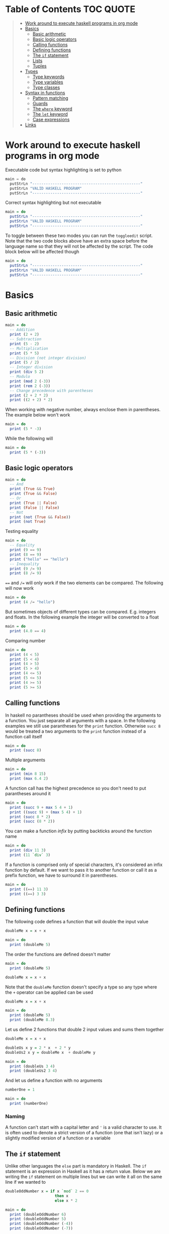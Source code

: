 * Table of Contents :TOC:QUOTE:
#+BEGIN_QUOTE
- [[#work-around-to-execute-haskell-programs-in-org-mode][Work around to execute haskell programs in org mode]]
- [[#basics][Basics]]
  - [[#basic-arithmetic][Basic arithmetic]]
  - [[#basic-logic-operators][Basic logic operators]]
  - [[#calling-functions][Calling functions]]
  - [[#defining-functions][Defining functions]]
  - [[#the-if-statement][The ~if~ statement]]
  - [[#lists][Lists]]
  - [[#tuples][Tuples]]
- [[#types][Types]]
  - [[#type-keywords][Type keywords]]
  - [[#type-variables][Type variables]]
  - [[#type-classes][Type classes]]
- [[#syntax-in-functions][Syntax in functions]]
  - [[#pattern-matching][Pattern matching]]
  - [[#guards][Guards]]
  - [[#the-where-keyword][The ~where~ keyword]]
  - [[#the-let-keyword][The ~let~ keyword]]
  - [[#case-expressions][Case expressions]]
- [[#links][Links]]
#+END_QUOTE

* Work around to execute haskell programs in org mode

Executable code but syntax highlighting is set to python

#+BEGIN_SRC  python :python runghc :results output
main = do
  putStrLn "------------------------------------------------"
  putStrLn "VALID HASKELL PROGRAM"
  putStrLn "------------------------------------------------"
#+END_SRC

Correct syntax highlighting but not executable

#+BEGIN_SRC  haskell
main = do
  putStrLn "------------------------------------------------"
  putStrLn "VALID HASKELL PROGRAM"
  putStrLn "------------------------------------------------"
#+END_SRC

To toggle between these two modes you can run the ~toggleedit~ script. Note that
the two code blocks above have an extra space before the language name so that
they will not be affected by the script. The code block below will be affected
though

#+BEGIN_SRC haskell
main = do
  putStrLn "------------------------------------------------"
  putStrLn "VALID HASKELL PROGRAM"
  putStrLn "------------------------------------------------"
#+END_SRC

* Basics
** Basic arithmetic

#+BEGIN_SRC haskell
main = do
  -- Addition
  print (2 + 2)
  -- Subtraction
  print (5 - 2)
  -- Multiplication
  print (5 * 5)
  -- Division (not integer division)
  print (5 / 2)
  -- Integer division
  print (div 5 2)
  -- Modulo
  print (mod 2 (-3))
  print (rem 2 (-3))
  -- Change precedence with parentheses
  print (2 + 2 * 2)
  print ((2 + 2) * 2)
#+END_SRC

When working with negative number, always enclose them in parentheses. The
example below won't work

#+BEGIN_SRC haskell
main = do
  print (5 * -3)
#+END_SRC

While the following will

#+BEGIN_SRC haskell
main = do
  print (5 * (-3))
#+END_SRC

** Basic logic operators

#+BEGIN_SRC haskell
main = do
  -- And
  print (True && True)
  print (True && False)
  -- Or
  print (True || False)
  print (False || False)
  -- Not
  print (not (True && False))
  print (not True)
#+END_SRC

Testing equality

#+BEGIN_SRC haskell
main = do
  -- Equality
  print (9 == 9)
  print (8 == 9)
  print ("hello" == "hello")
  -- Inequality
  print (9 /= 9)
  print (8 /= 9)
#+END_SRC

~==~ and ~/=~ will only work if the two elements can be compared. The following
will now work

#+BEGIN_SRC haskell
main = do
  print (4 /= "hello")
#+END_SRC

But sometimes objects of different types can be compared. E.g. integers and
floats. In the following example the integer will be converted to a float

#+BEGIN_SRC haskell
main = do
  print (4.0 == 4)
#+END_SRC

Comparing number

#+BEGIN_SRC haskell
main = do
  print (4 < 5)
  print (5 < 4)
  print (4 > 5)
  print (5 > 4)
  print (4 <= 5)
  print (5 <= 5)
  print (4 >= 5)
  print (5 >= 5)
#+END_SRC

** Calling functions

In haskell no parantheses should be used when providing the arguments to a
function. You just separate all arguments with a space. In the following
examples we still use parantheses for the ~print~ function. Otherwise ~succ 8~
would be treated a two arguments to the ~print~ function instead of a function
call itself

#+BEGIN_SRC haskell
main = do
  print (succ 8)
#+END_SRC

Multiple arguments

#+BEGIN_SRC haskell
main = do
  print (min 8 15)
  print (max 6.4 2)
#+END_SRC

A function call has the highest precedence so you don't need to put parantheses
around it

#+BEGIN_SRC haskell
main = do
  print (succ 9 + max 5 4 + 1)
  print ((succ 9) + (max 5 4) + 1)
  print (succ 8 * 2)
  print (succ (8 * 2))
#+END_SRC

You can make a function /infix/ by putting backticks around the function name

#+BEGIN_SRC haskell
main = do
  print (div 11 3)
  print (11 `div` 3)
#+END_SRC

If a function is comprised only of special characters, it's considered an infix
function by default. If we want to pass it to another function or call it as a
prefix function, we have to surround it in parentheses.

#+BEGIN_SRC haskell
main = do
  print ((==) 11 3)
  print ((==) 3 3)
#+END_SRC

** Defining functions

The following code defines a function that will double the input value

#+BEGIN_SRC haskell
doubleMe x = x + x

main = do
  print (doubleMe 5)
#+END_SRC

The order the functions are defined doesn't matter

#+BEGIN_SRC haskell
main = do
  print (doubleMe 5)

doubleMe x = x + x
#+END_SRC

Note that the ~doubleMe~ function doesn't specify a type so any type where the
~+~ operator can be applied can be used

#+BEGIN_SRC haskell
doubleMe x = x + x

main = do
  print (doubleMe 5)
  print (doubleMe 8.3)
#+END_SRC

Let us define 2 functions that double 2 input values and sums them together

#+BEGIN_SRC haskell
doubleMe x = x + x

doubleUs x y = 2 * x  + 2 * y
doubleUs2 x y = doubleMe x  + doubleMe y

main = do
  print (doubleUs 3 4)
  print (doubleUs2 3 4)
#+END_SRC

And let us define a function with no arguments

#+BEGIN_SRC haskell
numberOne = 1

main = do
  print (numberOne)
#+END_SRC

*** Naming

A function can't start with a capital letter and ~'~ is a valid character to
use. It is often used to denote a strict version of a function (one that isn't
lazy) or a slightly modified version of a function or a variable

** The ~if~ statement

Unlike other languages the ~else~ part is mandatory in Haskell. The ~if~
statement is an expression in Haskell as it has a return value. Below we are
writing the ~if~ statement on multiple lines but we can write it all on the same
line if we wanted to

#+BEGIN_SRC haskell
doubleOddNumber x = if x `mod` 2 == 0
                      then x
                      else x * 2

main = do
  print (doubleOddNumber 6)
  print (doubleOddNumber 5)
  print (doubleOddNumber (-4))
  print (doubleOddNumber (-7))
#+END_SRC

Since the ~if~ statement have a return value we can easily add 1 to the result

#+BEGIN_SRC haskell
doubleOddNumberAndAddOne x = (if x `mod` 2 == 0
                                then x
                                else x * 2) + 1

main = do
  print (doubleOddNumberAndAddOne 6)
  print (doubleOddNumberAndAddOne 5)
  print (doubleOddNumberAndAddOne (-4))
  print (doubleOddNumberAndAddOne (-7))
#+END_SRC

** Lists

In Haskell lists stores data of the same type so we can't have a list which both
store integers and characters. The ~let~ keyword is used in Haskell to define a
name

#+BEGIN_SRC haskell
main = do
  let myNumberList = [1,2,4,8,16,32]
  print myNumberList
  let myCharList = ['C','h','a','r','s']
  print myCharList
  let myStringList = ["My","String", "List"]
  print myStringList
#+END_SRC

As you see from the output of ~myCharList~ above, a string is a list of chars

#+BEGIN_SRC haskell
main = do
  print ("Chars" == ['C','h','a','r','s'])
#+END_SRC

Since strings are list we can use list functions on them

*** Concatenate lists

Concatenation is done with the ~++~ operator. Note that it can also be used on
strings which are nothing but a list of characters

#+BEGIN_SRC haskell
main = do
  print ([1,2,3,4] ++ [5,6,7,8])
  print ("Hello" ++ " " ++ "World")
  print (['H','a','s'] ++ ['k','e','l','l'])
#+END_SRC

Note that when you concatenate two lists, Haskell will internally walk through
all elements on the left hand side of the ~++~. This may affect performance for
big left hand side lists. Note that putting something at the beginning of a list
using the cons operator (~:~) is instantaneous

#+BEGIN_SRC haskell
main = do
  print (1:[2,3,4])
  print ('H':"ello World")
#+END_SRC

Note that ~++~ accepts two lists as arguments while ~:~ accepts an element and a
list. ~[1,2,3]~ is actually just syntactic sugar for ~1:2:3:[]~ (~[]~ is the
empty list).

*** Get an element in a list

To get an element at a specific index in the list we use the ~!!~ operator. The
index starts at 0.

#+BEGIN_SRC haskell
main = do
  let myIntegerList = [1,2,4,8,16,32]
  print (myIntegerList !! 1)
  print (myIntegerList !! 4)
#+END_SRC

*** Lists of lists

A list can contain of other lists. As before each element in a list needs to be
of the same type which means that all lists in a list of lists needs to contain
the same type of element, e.g. integers. The lists can be of different lengths.

#+BEGIN_SRC haskell
main = do
  let b = [[1,2,3,4],[5,3,3,3],[1,2,2,3,4],[1,2,3]]
  print b
  print (b ++ [[3,2,1]])
  print ([3,2,1]:b)
  print (b !! 1)
#+END_SRC

*** Comparing lists

Lists can be compared with ~<~, ~<=~, ~>~ and ~>=~ if the elements the list
contains can be compared with these operators. The elements in the lists are
compared in order and if the elements on a index is equal the next pairs will
be compared

#+BEGIN_SRC haskell
main = do
  print ([3,2,1] > [2,1,0])
  print ([3,2,1] > [2,10,100])
  print ([3,4,2] > [3,4]) -- [3,4,2] is considered bigger as it has an extra element
  print ([3,4] > [3,4,2])
  print ([3,4,2] > [2,4])
  print ([3,4,2] == [3,4,2])
#+END_SRC

*** Other functions

~head~ returns the first element in a list

#+BEGIN_SRC haskell
main = do
  print (head [3,2,1])
#+END_SRC

~tail~ returns everything but the head

#+BEGIN_SRC haskell
main = do
  print (tail [4,3,2,1,0])
#+END_SRC

~last~ returns the last element in a list

#+BEGIN_SRC haskell
main = do
  print (last [4,3,2,1,0])
#+END_SRC

~init~ returns everything but the last element

#+BEGIN_SRC haskell
main = do
  print (init [4,3,2,1,0])
#+END_SRC

~length~ returns the length of a list

#+BEGIN_SRC haskell
main = do
  print (length [4,3,2,1,0])
#+END_SRC

~null~ checks if a list is empty. Returns ~True~ if empty. To be used instead of
checking for equality with ~[]~

#+BEGIN_SRC haskell
main = do
  print (null [4,3,2,1,0])
  print (null [])
#+END_SRC

~reverse~ reverses a list

#+BEGIN_SRC haskell
main = do
  print (reverse [4,3,2,1,0])
#+END_SRC

~take~ returns the first ~x~ elements from a list. Can be used on infinite
sequences

#+BEGIN_SRC haskell
main = do
  print (take 3 [4,3,2,1,0])
  print (take 8 [4,3,2,1,0])
  print (take 0 [4,3,2,1,0])
#+END_SRC

~drop~ is the opposite of ~take~. We return everything but the first ~x~
elements

#+BEGIN_SRC haskell
main = do
  print (drop 3 [4,3,2,1,0])
  print (drop 8 [4,3,2,1,0])
  print (drop 0 [4,3,2,1,0])
#+END_SRC

~maximum~ and ~minimum~ returns the largest or smallest element if the elements
can be compared

#+BEGIN_SRC haskell
main = do
  print (maximum [4,3,20,-4,1,0])
  print (minimum [4,3,20,-4,1,0])
#+END_SRC

~sum~ and ~product~ returns the sum or product of a list of numbers

#+BEGIN_SRC haskell
main = do
  print (sum [1,2,3,4])
  print (product [1,2,3,4])
#+END_SRC

~elem~ checks if an element is present in a list

#+BEGIN_SRC haskell
main = do
  print (2 `elem` [1,2,3,4])
  print (5 `elem` [1,2,3,4])
#+END_SRC

*** Texas ranges

If you want to create a list with all numbers ranging from 1 to 50 you can
create the list and provide each number individually. Or you can just write
~[1..50]~. You can do something similar with characters

#+BEGIN_SRC haskell
main = do
  print ([1..50])
  print (['a'..'z'])
  print (['A'..'Z'])
  print (['A'..'z'])
#+END_SRC

You can also define a step. The difference between the first and second element
in the range will be the step size

#+BEGIN_SRC haskell
main = do
  print ([1,4..50])
  print ([10,20..100])
#+END_SRC

You can also have a negative step size

#+BEGIN_SRC haskell
main = do
  print ([20,19..4])
  print ([100,90..0])
#+END_SRC

Because the way floats are handled in the computer it's bad idea to use floats
with ranges

#+BEGIN_SRC haskell
main = do
  print ([0.1, 0.3 .. 1])
#+END_SRC

You don't have to specify an upper limit. This will create an infinite lists but
since Haskell is lazy it will only generate as much as is needed

#+BEGIN_SRC haskell
main = do
  print (take 24 [13,26..])
#+END_SRC

To repeat a list an infinite amount of times you can use the ~cycle~ function

#+BEGIN_SRC haskell
main = do
  print (take 24 (cycle [1,2,3,4]))
  print (take 24 (cycle "Batman"))
#+END_SRC

To repeat an element an infinite numbers of time you can use the ~repeat~
function

#+BEGIN_SRC haskell
main = do
  print (take 24 (repeat 'A'))
  -- Or just use replicate for the same results
  print (replicate 24 'A')
#+END_SRC

*** List comprehensions

With list comprehensions we can transform every value in a list by applying a
function to it. Below we will multiply every value in a list with itself

#+BEGIN_SRC haskell
main = do
  print ([x*x | x <- [1..10]])
#+END_SRC

We can also filter the result. Say that we are only interested in the power if
two greater than 50

#+BEGIN_SRC haskell
main = do
  print ([x*x | x <- [1..10], x*x > 50])
#+END_SRC

We can include multiple predicates for the filtering and the element will only
be included in the resulting list if all of them evaluates to true. Let's add
the predicate that the result should be smaller than 90

#+BEGIN_SRC haskell
main = do
  print ([x*x | x <- [1..10], x*x > 50, x*x < 90])
#+END_SRC

We can also draw values from multiple lists where all combinations from the
input lists will be created. Below we will create tuples for each result

#+BEGIN_SRC haskell
main = do
  print ([(x,y) | x <- [1..4], y <- [3..5]])
#+END_SRC

We can also use predicates when drawing values from multiple lists. Below we
will only output the pairs whos sum is even

#+BEGIN_SRC haskell
main = do
  print ([(x,y) | x <- [1..4], y <- [3..5], even (x + y)])
#+END_SRC

We can now define our own version of ~length~

#+BEGIN_SRC haskell
length' xs = sum [1 | _ <- xs]

main = do
  print (length' [1..10])
#+END_SRC

The ~_~ in the code block above means that we don't care about the value that
would be put in that variable if we gave it a name

We can also nest list comprehensions. The code block below let us remove all odd
values from the containing lists without flattening it

#+BEGIN_SRC haskell
main = do
  let xxs = [[1,3,5,2,3,1,2,4,5],[1,2,3,4,5,6,7,8,9],[1,2,4,2,1,6,3,1,3,2,3,6]]
  print ([[ x | x <- xs, even x ] | xs <- xxs])
#+END_SRC

** Tuples

Tuples are like lists of fixed length and may mix types. If you change the
length or containing types the type of the tuple will change. Tuples are wrapped
with parantheses.

The following code will run fine. You have a list of integer pairs:

#+BEGIN_SRC haskell
main = do
  print ([(1,2),(8,11),(4,5)])
#+END_SRC

But the following wont work as we have mixed integer pairs with an integer
triple:

#+BEGIN_SRC haskell
main = do
  print ([(1,2),(8,5,11),(4,5)])
#+END_SRC

If we would have replaced the lists of tuples with lists of lists both examples
above would have worked.

We have two functions that can be used to operate on pairs: ~fst~ and ~snd~
which are used to get the first and second value respectively

#+BEGIN_SRC haskell
main = do
  print (fst (1, "one"))
  print (snd (1, "one"))
#+END_SRC

Those functions only work on pairs. The following code won't work

#+BEGIN_SRC haskell
main = do
  print (fst (1, "one", "ett"))
  print (snd (1, "one", "ett"))
#+END_SRC

Haskell also has a function called ~zip~ which takes two lists and zips them
together by joining the matching elements together until the shortest list is
depleted. The result will be a list of tuples.

#+BEGIN_SRC haskell
main = do
  print (zip [1,2,3,4,5] [5,5,5,5,5])
  print (zip [1..] ["apple", "orange", "cherry", "mango"])
#+END_SRC

To reverse the effect you can call the ~unzip~ function

#+BEGIN_SRC haskell
main = do
  print (unzip [(1,"apple"),(2,"orange"),(3,"cherry"),(4,"mango")])
#+END_SRC

An example how tuples can be used is shown below. The function calculates all
right triangles with sides less than or equal to 10 and a perimeter exactly
equal to 24

#+BEGIN_SRC haskell
rightTriangles = [(a,b,c) | c <- [1..10], b <- [1..c], a <- [1..b], a^2 + b^2 == c^2, a+b+c == 24]

main = do
  print (rightTriangles)
#+END_SRC

* Types

Haskell has a static type system but unlike Java Haskell has type inference. If
we write a number, we don't have to tell Haskell it's a number. It can infer
that on its own, so we don't have to explicitly write out the types of our
functions and expressions to get things done.

#+BEGIN_SRC haskell
import Data.Typeable

main = do
  print (typeOf 'a')
  print (typeOf True)
  print (typeOf "Hello")
  print (typeOf (True, 'a'))
  print (typeOf (4 == 5))
#+END_SRC

Functions also have types and we can choose to give them an explicit type
declaration. This is considered good practice except when writing short
functions.

#+BEGIN_SRC haskell
import Data.Typeable

removeNonUppercase :: [Char] -> [Char]
removeNonUppercase st = [ c | c <- st, c `elem` ['A'..'Z']]

main = do
  print (typeOf removeNonUppercase)
#+END_SRC

The type above means that it accepts a strings as parameter and returns a
string. We can use the ~String~ keyword as well instead of ~[Char]~.

#+BEGIN_SRC haskell
import Data.Typeable

-- Try removing the type declaration and you will see that the compiler can infer the type anyway
removeNonUppercase :: String -> String
removeNonUppercase st = [ c | c <- st, c `elem` ['A'..'Z']]

main = do
  print (typeOf removeNonUppercase)
#+END_SRC

If we have a method accepting three argumente you can write like this:

#+BEGIN_SRC haskell
import Data.Typeable

addThree :: Int -> Int -> Int -> Int
addThree x y z = x + y + z

main = do
  print (typeOf addThree)
  --let addTwoTo4 = addThree 4
  --print (addTwoTo4 2 4)
#+END_SRC

** Type keywords

| Type      | Description                                                                                      |
|-----------+--------------------------------------------------------------------------------------------------|
| ~Int~     | Integer. ~Int~ is bounded. Check ~minBound :: Int~ and ~maxBound :: Int~ for boundaries          |
| ~Integer~ | Also integer but is not bounded and can represent very big numbers. Not as efficient as ~Int~    |
| ~Float~   | Single precision float                                                                           |
| ~Double~  | Double precision float                                                                           |
| ~Bool~    | Boolean and only has two values: ~True~ and ~False~                                              |
| ~Char~    | Character. Represented by a character in single quotes (e.g. ~'g'~). A list of chars is a string |
| ~(a,b,c)~ | Tuple. Note that there also is an empty tuple ~()~                                               |
| ~[a]~     | List                                                                                             |

** Type variables

Functions that have type variables are polymorphic functions, i.e. a function
may accept variables of different types and/or return variables of different
types. Type variables resembles generics in other languages. The ~head~ function
is an example of a function which have type variables

#+BEGIN_SRC  haskell
-- The following code is run in ghci instead of ghc
-- The following code results in:  head :: [a] -> a
:t head
#+END_SRC

From the result of the above code block you can see that ~head~ accepts a list
of any type and results in an element of the type the list contained

A function can also contain multiple type variable, e.g. ~fst~ and ~snd~

#+BEGIN_SRC  haskell
-- The following code is run in ghci instead of ghc
-- The following code results in:  fst :: (a, b) -> a
:t fst
#+END_SRC

#+BEGIN_SRC  haskell
-- The following code is run in ghci instead of ghc
-- The following code results in:  snd :: (a, b) -> b
:t snd
#+END_SRC

Just because ~a~ and ~b~ are different type variables doesn't mean that they
must be of different types. But all occurences of e.g. ~a~ in a type will be the
same type.

** Type classes

If a type is part of a type class it means that it supports the behaviour that
the type class describes. You can think of them as interfaces in Java. We can
look at the type signature of the ~==~ function

#+BEGIN_SRC  haskell
-- The following code is run in ghci instead of ghc
-- The following code results in:  (==) :: Eq a => a -> a -> Bool
:t (==)
#+END_SRC

Everything before the ~=>~ is called a class contstraint. The type signature
above translates to ~==~ takes two values of the same type which must be a
member of the ~Eq~ class and returns a ~Bool~.

Some basic type classes:

*** The ~Eq~ type class

For equality testing. The members of this type class must implement ~==~ and
~/=~

*** The ~Ord~ type class

For types that have an ordering. The members of this type class must implement
~<~, ~>~, ~<=~, ~>=~. They must also be members of the ~Eq~ type class

#+BEGIN_SRC  haskell
-- The following code is run in ghci instead of ghc
-- The following code results in:  (>) :: Ord a => a -> a -> Bool
:t (>)
#+END_SRC

*** The ~Show~ type class

Can be presented as strings. The most used function that deals with the ~Show~
typeclass is the function ~show~

#+BEGIN_SRC  haskell
-- The following code is run in ghci instead of ghc
-- The following code results in:  show :: Show a => a -> String
:t show
#+END_SRC

*** The ~Read~ type class

Can be created from a string using the ~read~ function.

#+BEGIN_SRC  haskell
-- The following code is run in ghci instead of ghc
-- The following code results in:  read :: Read a => String -> a
:t read
#+END_SRC

Examples:

#+BEGIN_SRC haskell
main = do
  print (read "True" || False)
  print (read "8.2" + 3.8)
  print (read "5" - 2)
  print (read "[1,2,3,4]" ++ [3])
#+END_SRC

But what happens if we just run:

#+BEGIN_SRC haskell
main = do
  let readValue = read "4"
  print readValue
#+END_SRC

The compiler can't infer what kind of result we wanted from the ~read~ function
anylonger. If we used the variable as a ~Bool~ then the compiler would assume
that the variable is a ~Bool~ and if we use it as an ~Int~ the compiler would
assume that the variable is an ~Int~. See what happens when we add an ~Int~ to
the result

#+BEGIN_SRC haskell
main = do
  let readValue = read "4"
  print (readValue + 4)
#+END_SRC

To overcome this problem we can use *type annotations*. Type annotations are a
way of explicitly saying what the type of an expression should be. We do that by
adding ~::~~ at the end of the expression and then specifying a type

#+BEGIN_SRC haskell
main = do
  let readValue = read "4" :: Int
  print readValue
#+END_SRC

Can also be used on other classes

#+BEGIN_SRC haskell
main = do
  print (read "5" :: Int)
  print (read "5" :: Float)
  print ((read "5" :: Float) * 4)
  print (read "[1,2,3,4]" :: [Int])
  print (read "(3, 'a')" :: (Int, Char))
#+END_SRC

Most expressions are such that the compiler can infer what their type is by
itself. To see what the type is, Haskell would have to actually evaluate the
result of the ~read~ function but since Haskell is a statically typed language,
it has to know all the types before the code is compiled

*** The ~Enum~ type class

Are sequentially ordered types. They can be used in list ranges and have defined
successors and predecesors, which you can get with the ~succ~ and ~pred~
functions.

#+BEGIN_SRC haskell
main = do
  print (['a'..'e'])
  print (succ 'B')
  print (pred 'B')
#+END_SRC

*** The ~Bounded~ type class

Have an upper and lower bound and should provide the ~minBound~ and ~maxBound~
functions. By investigating the type signatures of these methods you can see
that they act like polymorphic constants.

#+BEGIN_SRC  haskell
-- The following code is run in ghci instead of ghc
-- The following code results in:  minBound :: Bounded a => a
:t minBound
#+END_SRC

Examples:

#+BEGIN_SRC haskell
main = do
  print (minBound :: Int)
  print (maxBound :: Int)
  print (minBound :: Char)
  print (maxBound :: Char)
#+END_SRC

Tuples which only contains ~Bounded~ classes are also part of the ~Bounded~ type
class

*** The ~Num~ type class

Is a numeric type class. All members can act like numbers

#+BEGIN_SRC  haskell
-- The following code is run in ghci instead of ghc
-- The following code results in:  20 :: Num a => a
:t 20
#+END_SRC

So ~20~ is part of ~Num~ and may act like any type that's a member of ~Num~.

#+BEGIN_SRC haskell
main = do
  print (20 :: Int)
  print (20 :: Integer)
  print (20 :: Float)
  print (20 :: Double)
#+END_SRC

If we inspect the type signature of ~*~

#+BEGIN_SRC  haskell
-- The following code is run in ghci instead of ghc
-- The following code results in:  (*) :: Num a => a -> a -> a
:t (*)
#+END_SRC

we see that the ~*~ function accepts two arguments of the same type which
explains why the following code won't work (~Int~ and ~Integer~ are not the same
class!)

#+BEGIN_SRC haskell
main = do
  print ((5 :: Int) * (6 :: Integer))
#+END_SRC

while the following will (~5~ is a ~Num~ and may be represented by an ~Integer~)

#+BEGIN_SRC haskell
main = do
  print (5 * (6 :: Integer))
#+END_SRC

To be a member of ~Num~ the type also needs to be a member of ~Eq~ and ~Show~

*** The ~Floating~ type class

Includes only floating point numbers. ~Float~ and ~Double~ are members of this
type class

*** The ~Integral~ type class

Includes only integral (whole) numbers. ~Int~ and ~Integer~ are members of this
type class.

A useful function to deal with numbers are ~fromIntegral~

#+BEGIN_SRC  haskell
-- The following code is run in ghci instead of ghc
-- The following code results in:  fromIntegral :: (Integral a, Num b) => a -> b
:t fromIntegral
#+END_SRC

This function accepts an ~Integral~ and returns a ~Num~. It's useful when you
have an ~Integral~ and want it to also work with floats point types. The
~length~ function returns an ~Int~ which makes it hard to add a ~Float~ to it
afterwards. Then it's nice to convert the ~Int~ to a ~Num~ first.

Also note that ~fromIntegral~ have several class constraints which is a valid
thing to do.

* Syntax in functions
** Pattern matching

Te patterns are checked from top to bottom. Whenever a match is found the
corresponding function body will be executed. The type signature is not needed
but I include it for clarity

#+BEGIN_SRC haskell
hiddenNumber :: (Integral a) => a -> String
hiddenNumber 2 = "Close"
hiddenNumber 3 = "Found number 3!"
hiddenNumber x = "Try again!"

main = do
  print (hiddenNumber 2)
  print (hiddenNumber 1)
  print (hiddenNumber 3)
#+END_SRC

A pattern doesn't have to be exhaustive or include a "catch-all" pattern. The
code snippet below will complain about a non-exhaustive pattern as there is no
behaviour defined for the ~d~ input

#+BEGIN_SRC haskell
badUpperCase :: Char -> Char
badUpperCase 'a' = 'A'
badUpperCase 'b' = 'B'
badUpperCase 'c' = 'C'

main = do
  print (badUpperCase 'a')
  print (badUpperCase 'c')
  print (badUpperCase 'd')
#+END_SRC

Another example that uses both pattern matching and recursion

#+BEGIN_SRC haskell
factorial :: (Integral a) => a -> a
factorial 0 = 1
factorial n = n * factorial (n - 1)

main = do
  print (factorial 0)
  print (factorial 1)
  print (factorial 2)
  print (factorial 3)
  print (factorial 4)
  print (factorial 20)
#+END_SRC

Pattern matching can also be used to unpack tuples

#+BEGIN_SRC haskell
-- Without unpacking
addVectors1 :: (Num a) => (a, a) -> (a, a) -> (a, a)
addVectors1 a b = (fst a + fst b, snd a + snd b)

-- With unpacking
addVectors2 :: (Num a) => (a, a) -> (a, a) -> (a, a)
addVectors2 (x1, y1) (x2, y2) = (x1 + x2, y1 + y2)

main = do
  print (addVectors1 (1,2) (3,4))
  print (addVectors2 (1,2) (3,4))
#+END_SRC

If there are variables in the pattern that we are not interested in we can use
~_~. Below we have defined own implementations of ~fst~ and ~snd~.

#+BEGIN_SRC haskell
fst' :: (a, b) -> a
fst' (x, _) = x

snd' :: (a, b) -> b
snd' (_, x) = x

main = do
  print (fst' (10, 20))
  print (snd' (10, 20))
#+END_SRC

Pattern matching can also be used in list comprehensions

#+BEGIN_SRC haskell
main = do
  let xs = [(1,3), (4,3), (2,4), (5,3), (5,6), (3,1)]
  print [a+b | (a,b) <- xs]
#+END_SRC

We can also match with different lengths on lists

#+BEGIN_SRC haskell
listStatus :: (Show a) => [a] -> String
listStatus [] = "The list is empty"
listStatus (x:[]) = "The list has one element: " ++ show x
listStatus (x:y:[]) = "The list has two elements: " ++ show x ++ " and " ++ show y
listStatus (x:y:_) = "This list is long. The first two elements are: " ++ show x ++ " and " ++ show y

main = do
  print (listStatus "Ab") -- Strings are lists
  print (listStatus [1,2,3,4,5])
#+END_SRC

Recursion with lists

#+BEGIN_SRC haskell
sum' :: (Num a) => [a] -> a
sum' [] = 0
sum' (x:xs) = x + sum' xs

main = do
  print (sum' [1..100])
#+END_SRC

Sometimes we want to refer to whole match pattern. We could write

#+BEGIN_SRC haskell
firstLetter :: String -> String
firstLetter "" = error "The string cannot be empty"
firstLetter (x:xs) = "The first letter of " ++ x:xs ++ " is " ++ [x]

main = do
  print (firstLetter "hello")
#+END_SRC

But we can use something called /patterns/ if we want to refer to the whole
matched pattern. You do that by giving the whole pattern a name followed by ~@~
and then the pattern as usual

#+BEGIN_SRC haskell
firstLetter :: String -> String
firstLetter "" = error "The string cannot be empty"
firstLetter all@(x:xs) = "The first letter of " ++ all ++ " is " ++ [x]

main = do
  print (firstLetter "hello")
#+END_SRC

** Guards

Instead of matching on fixed patterns we can use guards to match on conditions

#+BEGIN_SRC haskell
bmiString :: (RealFloat a) => a -> String
bmiString bmi
    | bmi <= 18.5 = "Underweight"
    | bmi <= 25.0 = "Normal"
    | bmi <= 30.0 = "Overweight"
    | otherwise   = "Obese"

main = do
  print (bmiString 15)
  print (bmiString 32)
  print (bmiString 20)
  print (bmiString 27.5)
#+END_SRC

Haskell will evaluate the first guard that evaluates to ~True~. The ~otherwise~
keyword is used for catch-all and evaluates always to ~True~. If all the guards
of a function evaluate to ~False~ (and we haven't provided an ~otherwise~
catch-all guard), evaluation falls through to the next pattern.

All guards can also be defined on the same line but the readability is not as
nice then

#+BEGIN_SRC haskell
max1' :: (Ord a) => a -> a -> a
max1' a b | a > b = a | otherwise = b

max2' :: (Ord a) => a -> a -> a
max2' a b
    | a > b     = a
    | otherwise = b

main = do
  print (max1' 1 2)
  print (max2' 1 2)
#+END_SRC

** The ~where~ keyword

We can change our example from the [[*Guards][guards]] section above to accept wight and
height instead

#+BEGIN_SRC haskell
bmiString :: (RealFloat a) => a -> a -> String
bmiString weight height
    | weight / height ^ 2 <= 18.5 = "Underweight"
    | weight / height ^ 2 <= 25.0 = "Normal"
    | weight / height ^ 2 <= 30.0 = "Overweight"
    | otherwise                   = "Obese"

main = do
  print (bmiString 90 1.87)
#+END_SRC

We have a lot of repeated code (which is also executed for every guard we
test!). We can redefine the code above with the ~where~ clause

#+BEGIN_SRC haskell
bmiString :: (RealFloat a) => a -> a -> String
bmiString weight height
    | bmi <= 18.5 = "Underweight"
    | bmi <= 25.0 = "Normal"
    | bmi <= 30.0 = "Overweight"
    | otherwise   = "Obese"
    where bmi = weight / height ^ 2

main = do
  print (bmiString 90 1.87)
#+END_SRC

Now the ~bmi~ variable is only calculated once and the code looks much better

We can also use pattern matching in the ~where~ clause. Below is a silly example

#+BEGIN_SRC haskell
initials :: String -> String -> String
initials firstname lastname = [f] ++ ". " ++ [l] ++ "."
    where (f:_) = firstname
          (l:_) = lastname

main = do
  print (initials "John" "Smith")
#+END_SRC

Functions can also be defined in the ~where~ clause. Say we want to calculate
the bmi for a list of weigth-height tuples

#+BEGIN_SRC haskell
calcBmis :: (RealFloat a) => [(a, a)] -> [a]
calcBmis xs = [bmi w h | (w, h) <- xs]
    where bmi weight height = weight / height ^ 2

main = do
  print (calcBmis [(90, 1.87), (65, 1.72), (100, 1.90)])
#+END_SRC

~where~ bindings can also be nested. It's a common idiom to make a function and
define some helper function in its ~where~ clause and then to give those
functions helper functions as well, each with its own ~where~ clause.

** The ~let~ keyword


** Case expressions

* Links

- [[https://hackage.haskell.org/package/CheatSheet-1.11/src/CheatSheet.pdf]]
- [[http://learnyouahaskell.com/chapters]]
- [[https://www.haskell.org/hoogle/]]
- [[http://book.realworldhaskell.org/]]
